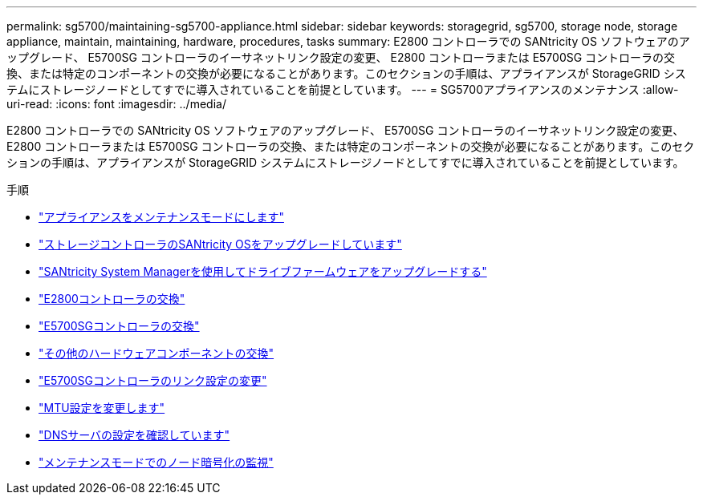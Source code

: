 ---
permalink: sg5700/maintaining-sg5700-appliance.html 
sidebar: sidebar 
keywords: storagegrid, sg5700, storage node, storage appliance, maintain, maintaining, hardware, procedures, tasks 
summary: E2800 コントローラでの SANtricity OS ソフトウェアのアップグレード、 E5700SG コントローラのイーサネットリンク設定の変更、 E2800 コントローラまたは E5700SG コントローラの交換、または特定のコンポーネントの交換が必要になることがあります。このセクションの手順は、アプライアンスが StorageGRID システムにストレージノードとしてすでに導入されていることを前提としています。 
---
= SG5700アプライアンスのメンテナンス
:allow-uri-read: 
:icons: font
:imagesdir: ../media/


[role="lead"]
E2800 コントローラでの SANtricity OS ソフトウェアのアップグレード、 E5700SG コントローラのイーサネットリンク設定の変更、 E2800 コントローラまたは E5700SG コントローラの交換、または特定のコンポーネントの交換が必要になることがあります。このセクションの手順は、アプライアンスが StorageGRID システムにストレージノードとしてすでに導入されていることを前提としています。

.手順
* link:placing-appliance-into-maintenance-mode.html["アプライアンスをメンテナンスモードにします"]
* link:upgrading-santricity-os-on-storage-controller.html["ストレージコントローラのSANtricity OSをアップグレードしています"]
* link:upgrading-drive-firmware-using-santricity-system-manager.html["SANtricity System Managerを使用してドライブファームウェアをアップグレードする"]
* link:replacing-e2800-controller.html["E2800コントローラの交換"]
* link:replacing-e5700sg-controller.html["E5700SGコントローラの交換"]
* link:replacing-other-hardware-components-sg5700.html["その他のハードウェアコンポーネントの交換"]
* link:changing-link-configuration-of-e5700sg-controller.html["E5700SGコントローラのリンク設定の変更"]
* link:changing-mtu-setting.html["MTU設定を変更します"]
* link:checking-dns-server-configuration.html["DNSサーバの設定を確認しています"]
* link:monitoring-node-encryption-in-maintenance-mode.html["メンテナンスモードでのノード暗号化の監視"]

